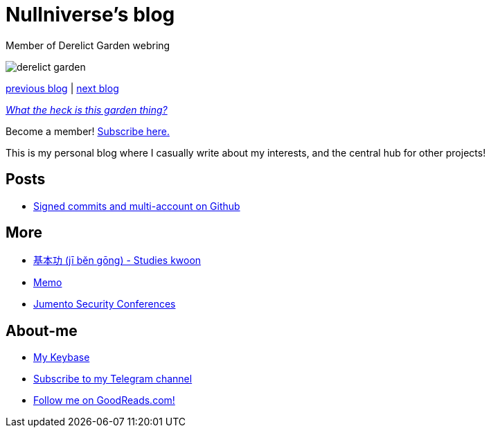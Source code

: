 :revealjsdir: https://cdnjs.cloudflare.com/ajax/libs/reveal.js/3.8.0
:revealjs_slideNumber: true
:stem: latexmath
:source-highlighter: highlight.js
:highlightjs-languages: c, cpp, hpp, cc, hh, c++, h++, cxx, hxx, h, rust, swift, go, golang, elixir, xml, html, xhtml, rss, atom, xjb, xsd, xsl, plist, svg, java, jsp, json, javascript, js, jsx, kotlin, kt, tex, lisp, perl, pl, pm, powershell, ps, ps1, pgsql, postgres, postgresql, python, py, gyp, ruby, rb, gemspec, podspec, thor, irb, rust, rs, sql, yml, yaml

:icons: font
:allow-uri-read:
:stylesheet: adoc-rocket-panda.css
:imagesdir: img
:favicon: favicon.png


ifdef::env-github[:outfilesuffix: .adoc]

ifdef::env-github,env-browser[]
// Exibe ícones para os blocos como NOTE e IMPORTANT no GitHub
:caution-caption: :fire:
:important-caption: :exclamation:
:note-caption: :paperclip:
:tip-caption: :bulb:
:warning-caption: :warning:
endif::[]


= Nullniverse's blog
:description: landing page of my personal blog page
:keywords: blog, articles

Member of Derelict Garden webring

image:derelict-garden.png[]


https://derelict.garden/prev/blog.nullniverse.xyz[previous blog,window=read-later] | https://derelict.garden/next/blog.nullniverse.xyz[next blog,window=read-later]

https://derelict.garden/garden/garden-article-template.html[_What the heck is this garden thing?_]


Become a member! https://derelict.garden/enter.html[Subscribe here.]

This is my personal blog where I casually write about my interests, and the central hub for other projects!

== Posts

* https://blog.nullniverse.xyz/posts/signed-commits[Signed commits and multi-account on Github]

== More

* https://github.com/nullniverse/jibengong[基本功 (jī běn gōng) - Studies kwoon]
* https://memo.nullniverse.xyz[Memo]
* https://www.jumentosec.lol/[Jumento Security Conferences]

== About-me
* https://keybase.io/nullniverse[My Keybase]
* https://t.me/nullniverseblog[Subscribe to my Telegram channel]
* https://www.goodreads.com/nullniverse[Follow me on GoodReads.com!]
